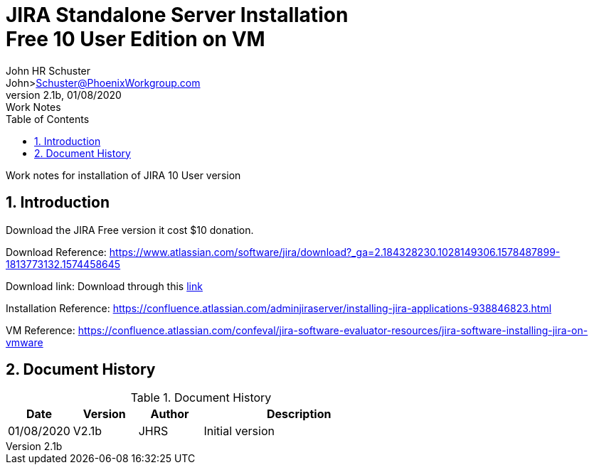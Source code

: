 = JIRA Standalone Server Installation+++<br>+++Free 10 User Edition on VM
John Schuster <John.schuster@PhoenixWorkgroup.com>
v2.1b, 01/08/2020: Work Notes
:Author: John HR Schuster
:Company: Phoenix Workgroup LLV
:toc: left
:toclevels: 4:
:title-page:
:title-logo-image: ./images/create-doco_pwc-doco-cover.png
:imagesdir: ./images
:pagenums:
:numbered: 
:chapter-label: 
:experimental:
:source-hightlighter: coderay
:icons: font
:docdir: ./documents
:github: https://github.com/GeekMustHave/GitHub repositoryName
:web-ste: https://OpenStuff.pwc-lms.com/doco/folder name
:linkattrs:
:seclinks:
:description: JIRA standalone server installation Free 10 user version on a VM Server more description
:author: John HR Schuster
:keywords: JIRA, Free Version,. Installation
:email: John>Schuster@PhoenixWorkgroup.com

Work notes for installation of JIRA 10 User version

== Introduction

Download the JIRA Free version it cost $10 donation.

Download Reference: https://www.atlassian.com/software/jira/download?_ga=2.184328230.1028149306.1578487899-1813773132.1574458645

Download link: Download through this link:https://pwc-lms.com/OpenStuff/Software/atlassian-jira-software-8.6.0-x64.exe[ link,window='_blank']

Installation Reference: https://confluence.atlassian.com/adminjiraserver/installing-jira-applications-938846823.html

VM Reference: https://confluence.atlassian.com/confeval/jira-software-evaluator-resources/jira-software-installing-jira-on-vmware

<<<<
== Document History

.Document History
[cols='2,2,2,6' options='header']
|===
| Date  | Version | Author | Description
| 01/08/2020 | V2.1b | JHRS |  Initial version
|===




////
This template created by GeekMustHave
////



